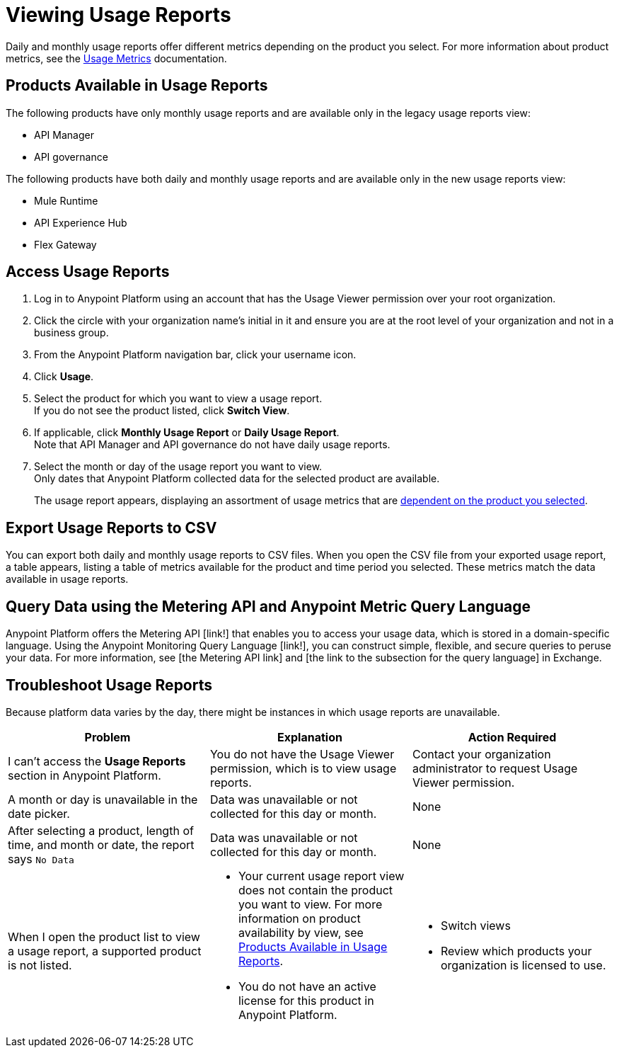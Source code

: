 = Viewing Usage Reports

Daily and monthly usage reports offer different metrics depending on the product you select. For more information about product metrics, see the xref:usage-metrics.adoc[Usage Metrics] documentation.

[[available-products]]
== Products Available in Usage Reports

The following products have only monthly usage reports and are available only in the legacy usage reports view:

* API Manager
* API governance

The following products have both daily and monthly usage reports and are available only in the new usage reports view:

* Mule Runtime
* API Experience Hub
* Flex Gateway

== Access Usage Reports

. Log in to Anypoint Platform using an account that has the Usage Viewer permission over your root organization.
. Click the circle with your organization name's initial in it and ensure you are at the root level of your organization and not in a business group.
. From the Anypoint Platform navigation bar, click your username icon.
. Click *Usage*.
. Select the product for which you want to view a usage report. +
If you do not see the product listed, click *Switch View*. +
. If applicable, click *Monthly Usage Report* or *Daily Usage Report*. +
Note that API Manager and API governance do not have daily usage reports.
. Select the month or day of the usage report you want to view. +
Only dates that Anypoint Platform collected data for the selected product are available.
+
The usage report appears, displaying an assortment of usage metrics that are xref:pricing-metrics.adoc[dependent on the product you selected]. 

== Export Usage Reports to CSV

You can export both daily and monthly usage reports to CSV files. When you open the CSV file from your exported usage report, a table appears, listing a table of metrics available for the product and time period you selected. These metrics match the data available in usage reports.

== Query Data using the Metering API and Anypoint Metric Query Language

Anypoint Platform offers the Metering API [link!] that enables you to access your usage data, which is stored in a domain-specific language. Using the Anypoint Monitoring Query Language [link!], you can construct simple, flexible, and secure queries to peruse your data. For more information, see [the Metering API link] and [the link to the subsection for the query language] in Exchange.

== Troubleshoot Usage Reports

Because platform data varies by the day, there might be instances in which usage reports are unavailable. 

[cols="^1,^1,^1"]
|===
| Problem | Explanation | Action Required

| I can't access the *Usage Reports* section in Anypoint Platform.
| You do not have the Usage Viewer permission, which is to view usage reports. 
| Contact your organization administrator to request Usage Viewer permission.

| A month or day is unavailable in the date picker.
| Data was unavailable or not collected for this day or month.
| None

| After selecting a product, length of time, and month or date, the report says `No Data`
| Data was unavailable or not collected for this day or month.
| None

| When I open the product list to view a usage report, a supported product is not listed.
a| * Your current usage report view does not contain the product you want to view. For more information on product availability by view, see <<available-products>>.
* You do not have an active license for this product in Anypoint Platform.

a| * Switch views
* Review which products your organization is licensed to use.


|===